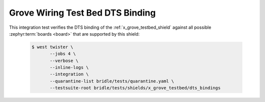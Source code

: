 .. _tests-shields-x-grove-testbed-dts-bindings:

Grove Wiring Test Bed DTS Binding
#################################

This integration test verifies the DTS binding of the
:ref:`x_grove_testbed_shield` against all possible :zephyr:term:`boards <board>`
that are supported by this shield:

   .. code-block:: console

      $ west twister \
             --jobs 4 \
             --verbose \
             --inline-logs \
             --integration \
             --quarantine-list bridle/tests/quarantine.yaml \
             --testsuite-root bridle/tests/shields/x_grove_testbed/dts_bindings
